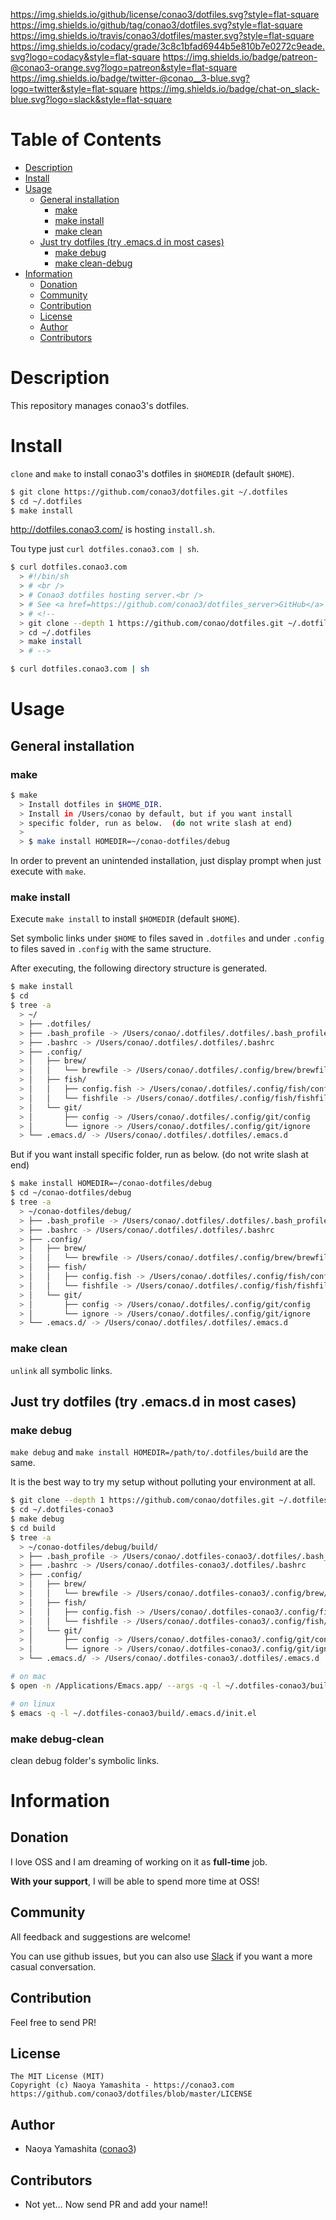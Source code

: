 #+author: conao
#+date: <2018-11-24 Sat>

[[https://github.com/conao3/dotfiles][https://raw.githubusercontent.com/conao3/files/master/header/png/dotfiles.png]]
[[https://github.com/conao3/dotfiles/blob/master/LICENSE][https://img.shields.io/github/license/conao3/dotfiles.svg?style=flat-square]]
[[https://github.com/conao3/dotfiles/releases][https://img.shields.io/github/tag/conao3/dotfiles.svg?style=flat-square]]
[[https://travis-ci.org/conao3/dotfiles][https://img.shields.io/travis/conao3/dotfiles/master.svg?style=flat-square]]
[[https://app.codacy.com/project/conao3/dotfiles/dashboard][https://img.shields.io/codacy/grade/3c8c1bfad6944b5e810b7e0272c9eade.svg?logo=codacy&style=flat-square]]
[[https://www.patreon.com/conao3][https://img.shields.io/badge/patreon-@conao3-orange.svg?logo=patreon&style=flat-square]]
[[https://twitter.com/conao_3][https://img.shields.io/badge/twitter-@conao__3-blue.svg?logo=twitter&style=flat-square]]
[[https://conao3-support.slack.com/join/shared_invite/enQtNjUzMDMxODcyMjE1LWUwMjhiNTU3Yjk3ODIwNzAxMTgwOTkxNmJiN2M4OTZkMWY0NjI4ZTg4MTVlNzcwNDY2ZjVjYmRiZmJjZDU4MDE][https://img.shields.io/badge/chat-on_slack-blue.svg?logo=slack&style=flat-square]]

* Table of Contents
- [[#description][Description]]
- [[#install][Install]]
- [[#usage][Usage]]
  - [[#general-installation][General installation]]
    - [[#make][make]]
    - [[#make-install][make install]]
    - [[#make-clean][make clean]]
  - [[#just-try-dotfiles-try-emacsd-in-most-cases][Just try dotfiles (try .emacs.d in most cases)]]
    - [[#make-debug][make debug]]
    - [[#make-clean-debug][make clean-debug]]
- [[#information][Information]]
  - [[#donation][Donation]]
  - [[#community][Community]]
  - [[#contribution][Contribution]]
  - [[#license][License]]
  - [[#author][Author]]
  - [[#contributors][Contributors]]

* Description
This repository manages conao3's dotfiles.

* Install
~clone~ and ~make~ to install conao3's dotfiles in ~$HOMEDIR~ (default ~$HOME~).

#+begin_src bash
  $ git clone https://github.com/conao3/dotfiles.git ~/.dotfiles
  $ cd ~/.dotfiles
  $ make install
#+end_src

http://dotfiles.conao3.com/ is hosting ~install.sh~.

Tou type just ~curl dotfiles.conao3.com | sh~.

#+BEGIN_SRC bash
  $ curl dotfiles.conao3.com
    > #!/bin/sh
    > # <br />
    > # Conao3 dotfiles hosting server.<br />
    > # See <a href=https://github.com/conao3/dotfiles_server>GitHub</a> to get more information.<br />
    > # <!--
    > git clone --depth 1 https://github.com/conao/dotfiles.git ~/.dotfiles
    > cd ~/.dotfiles
    > make install
    > # -->

  $ curl dotfiles.conao3.com | sh
#+END_SRC

* Usage
** General installation
*** make
#+begin_src bash
  $ make
    > Install dotfiles in $HOME_DIR.
    > Install in /Users/conao by default, but if you want install
    > specific folder, run as below.  (do not write slash at end)
    >
    > $ make install HOMEDIR=~/conao-dotfiles/debug
#+end_src
In order to prevent an unintended installation,
just display prompt when just execute with ~make~.

*** make install
Execute ~make install~ to install ~$HOMEDIR~ (default ~$HOME~).

Set symbolic links under ~$HOME~ to files saved in ~.dotfiles~ and
under ~.config~ to files saved in ~.config~ with the same structure.

After executing, the following directory structure is generated.

#+begin_src bash
  $ make install
  $ cd
  $ tree -a
    > ~/
    > ├── .dotfiles/
    > ├── .bash_profile -> /Users/conao/.dotfiles/.dotfiles/.bash_profile
    > ├── .bashrc -> /Users/conao/.dotfiles/.dotfiles/.bashrc
    > ├── .config/
    > │   ├── brew/
    > │   │   └── brewfile -> /Users/conao/.dotfiles/.config/brew/brewfile
    > │   ├── fish/
    > │   │   ├── config.fish -> /Users/conao/.dotfiles/.config/fish/config.fish
    > │   │   └── fishfile -> /Users/conao/.dotfiles/.config/fish/fishfile
    > │   └── git/
    > │       ├── config -> /Users/conao/.dotfiles/.config/git/config
    > │       └── ignore -> /Users/conao/.dotfiles/.config/git/ignore
    > └── .emacs.d/ -> /Users/conao/.dotfiles/.dotfiles/.emacs.d
#+end_src

But if you want install specific folder, run as below.
(do not write slash at end)

#+begin_src bash
  $ make install HOMEDIR=~/conao-dotfiles/debug
  $ cd ~/conao-dotfiles/debug
  $ tree -a
    > ~/conao-dotfiles/debug/
    > ├── .bash_profile -> /Users/conao/.dotfiles/.dotfiles/.bash_profile
    > ├── .bashrc -> /Users/conao/.dotfiles/.dotfiles/.bashrc
    > ├── .config/
    > │   ├── brew/
    > │   │   └── brewfile -> /Users/conao/.dotfiles/.config/brew/brewfile
    > │   ├── fish/
    > │   │   ├── config.fish -> /Users/conao/.dotfiles/.config/fish/config.fish
    > │   │   └── fishfile -> /Users/conao/.dotfiles/.config/fish/fishfile
    > │   └── git/
    > │       ├── config -> /Users/conao/.dotfiles/.config/git/config
    > │       └── ignore -> /Users/conao/.dotfiles/.config/git/ignore
    > └── .emacs.d/ -> /Users/conao/.dotfiles/.dotfiles/.emacs.d
#+end_src

*** make clean
~unlink~ all symbolic links.

** Just try dotfiles (try .emacs.d in most cases)
*** make debug
~make debug~ and ~make install HOMEDIR=/path/to/.dotfiles/build~ are the same.

It is the best way to try my setup without polluting your environment at all.

#+begin_src bash
  $ git clone --depth 1 https://github.com/conao/dotfiles.git ~/.dotfiles-conao3
  $ cd ~/.dotfiles-conao3
  $ make debug
  $ cd build
  $ tree -a
    > ~/conao-dotfiles/debug/build/
    > ├── .bash_profile -> /Users/conao/.dotfiles-conao3/.dotfiles/.bash_profile
    > ├── .bashrc -> /Users/conao/.dotfiles-conao3/.dotfiles/.bashrc
    > ├── .config/
    > │   ├── brew/
    > │   │   └── brewfile -> /Users/conao/.dotfiles-conao3/.config/brew/brewfile
    > │   ├── fish/
    > │   │   ├── config.fish -> /Users/conao/.dotfiles-conao3/.config/fish/config.fish
    > │   │   └── fishfile -> /Users/conao/.dotfiles-conao3/.config/fish/fishfile
    > │   └── git/
    > │       ├── config -> /Users/conao/.dotfiles-conao3/.config/git/config
    > │       └── ignore -> /Users/conao/.dotfiles-conao3/.config/git/ignore
    > └── .emacs.d/ -> /Users/conao/.dotfiles-conao3/.dotfiles/.emacs.d

  # on mac
  $ open -n /Applications/Emacs.app/ --args -q -l ~/.dotfiles-conao3/build/.emacs.d/init.el

  # on linux
  $ emacs -q -l ~/.dotfiles-conao3/build/.emacs.d/init.el
#+end_src

*** make debug-clean
clean debug folder's symbolic links.

* Information
** Donation
I love OSS and I am dreaming of working on it as *full-time* job.

*With your support*, I will be able to spend more time at OSS!

[[https://www.patreon.com/conao3][https://c5.patreon.com/external/logo/become_a_patron_button.png]]

** Community
All feedback and suggestions are welcome!

You can use github issues, but you can also use [[https://conao3-support.slack.com/join/shared_invite/enQtNjUzMDMxODcyMjE1LWUwMjhiNTU3Yjk3ODIwNzAxMTgwOTkxNmJiN2M4OTZkMWY0NjI4ZTg4MTVlNzcwNDY2ZjVjYmRiZmJjZDU4MDE][Slack]]
if you want a more casual conversation.

** Contribution
Feel free to send PR!

** License
#+begin_example
  The MIT License (MIT)
  Copyright (c) Naoya Yamashita - https://conao3.com
  https://github.com/conao3/dotfiles/blob/master/LICENSE
#+end_example

** Author
- Naoya Yamashita ([[https://github.com/conao3][conao3]])

** Contributors
- Not yet... Now send PR and add your name!!
